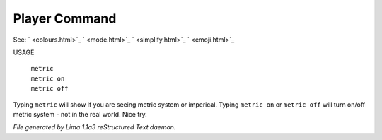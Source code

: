 Player Command
==============

See: ` <colours.html>`_ ` <mode.html>`_ ` <simplify.html>`_ ` <emoji.html>`_ 

USAGE

  |  ``metric``
  |  ``metric on``
  |  ``metric off``

Typing ``metric`` will show if you are seeing metric system or imperical.
Typing ``metric on`` or ``metric off`` will turn on/off metric system - not in the real world. Nice try.

.. TAGS: RST



*File generated by Lima 1.1a3 reStructured Text daemon.*
